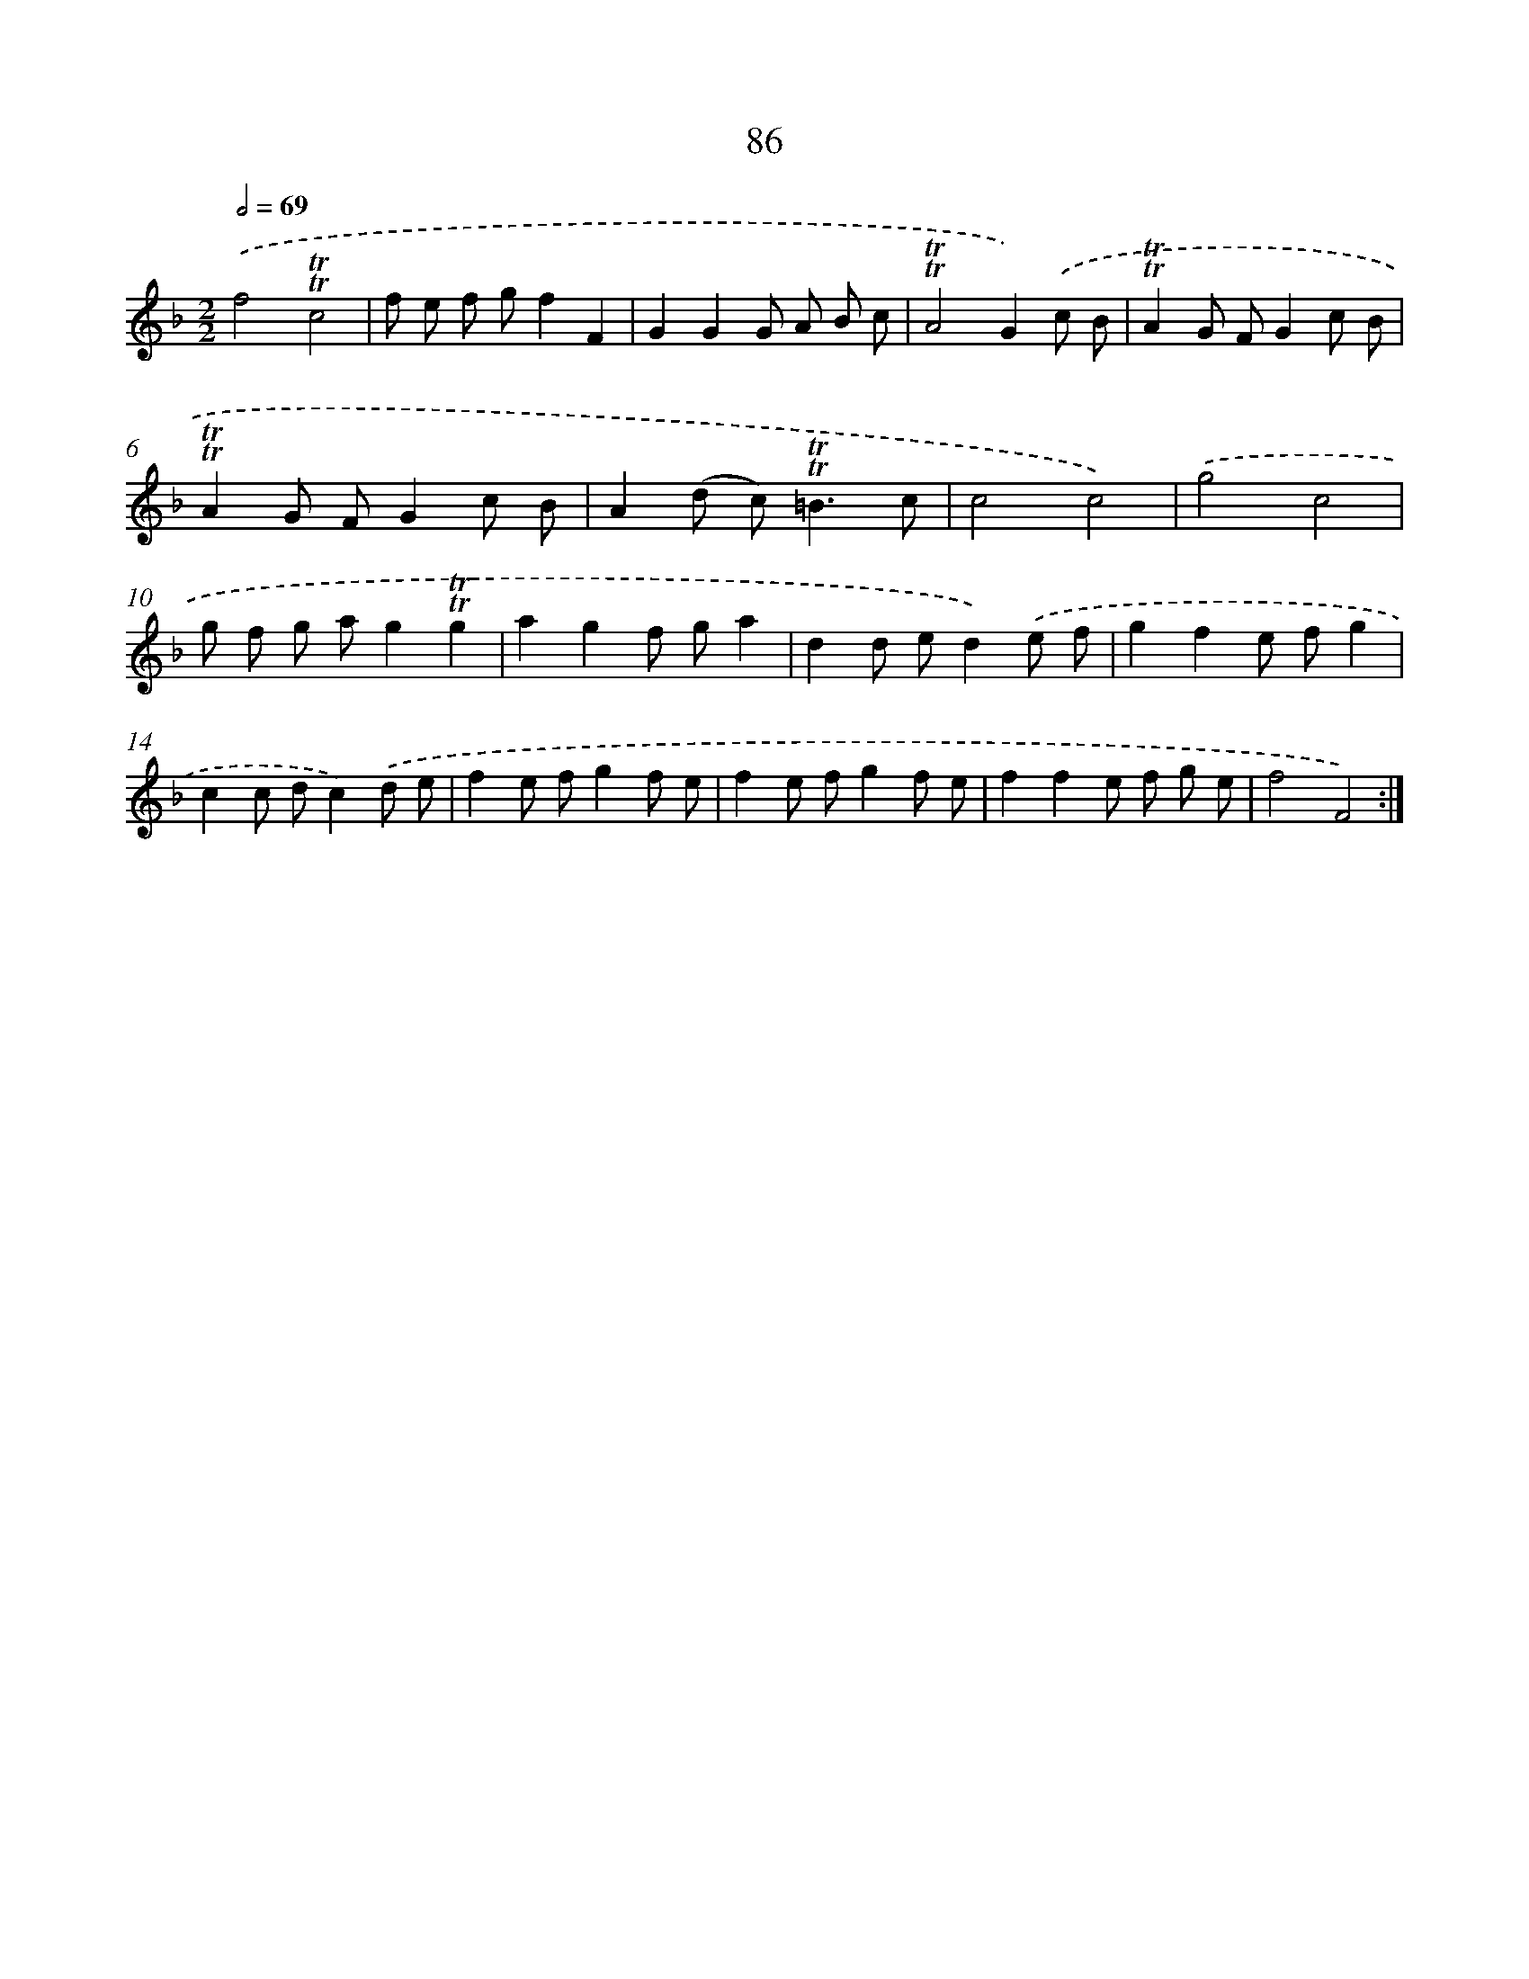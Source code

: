 X: 15601
T: 86
%%abc-version 2.0
%%abcx-abcm2ps-target-version 5.9.1 (29 Sep 2008)
%%abc-creator hum2abc beta
%%abcx-conversion-date 2018/11/01 14:37:55
%%humdrum-veritas 3613355998
%%humdrum-veritas-data 3918034718
%%continueall 1
%%barnumbers 0
L: 1/8
M: 2/2
Q: 1/2=69
K: F clef=treble
.('f4!trill!!trill!c4 |
f e f gf2F2 |
G2G2G A B c |
!trill!!trill!A4G2).('c B |
!trill!!trill!A2G FG2c B |
!trill!!trill!A2G FG2c B |
A2(d c2<)!trill!!trill!=B2c |
c4c4) |
.('g4c4 |
g f g ag2!trill!!trill!g2 |
a2g2f ga2 |
d2d ed2).('e f |
g2f2e fg2 |
c2c dc2).('d e |
f2e fg2f e |
f2e fg2f e |
f2f2e f g e |
f4F4) :|]
